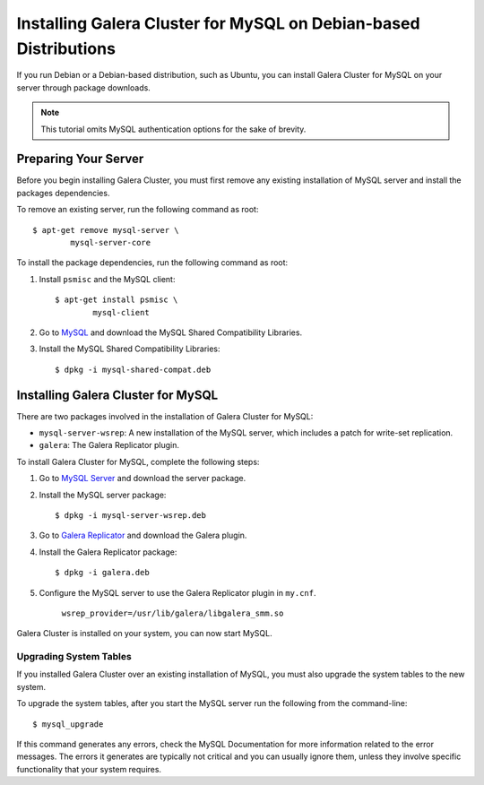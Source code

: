 =============================================
Installing Galera Cluster for MySQL on Debian-based Distributions
=============================================
.. _`MySQL Debian Installation`

If you run Debian or a Debian-based distribution, such as Ubuntu, you can install Galera Cluster for MySQL on your server through package downloads.

.. note:: This tutorial omits MySQL authentication options for the sake of brevity.

---------------------------------------------
Preparing Your Server
---------------------------------------------

Before you begin installing Galera Cluster, you must first remove any existing installation of MySQL server and install the packages dependencies.

To remove an existing server, run the following command as root::

	$ apt-get remove mysql-server \
		mysql-server-core

To install the package dependencies, run the following command as root::

1. Install ``psmisc`` and the MySQL client::

	$ apt-get install psmisc \
		mysql-client

2. Go to `MySQL <http://dev.mysql.com/downloads/mysql>`_ and download the MySQL Shared Compatibility Libraries.

3. Install the MySQL Shared Compatibility Libraries::

	$ dpkg -i mysql-shared-compat.deb


---------------------------------------------
Installing Galera Cluster for MySQL
---------------------------------------------

There are two packages involved in the installation of Galera Cluster for MySQL:

- ``mysql-server-wsrep``: A new installation of the MySQL server, which includes a patch for write-set replication.

- ``galera``: The Galera Replicator plugin.

To install Galera Cluster for MySQL, complete the following steps:

1. Go to `MySQL Server <https://launchpad.net/codership-mysql/+download>`_ and download the server package.

2. Install the MySQL server package::

	$ dpkg -i mysql-server-wsrep.deb 

3. Go to `Galera Replicator <https://launchpad.net/g alera>`_ and download the Galera plugin.

4. Install the Galera Replicator package::

	$ dpkg -i galera.deb

5. Configure the MySQL server to use the Galera Replicator plugin in ``my.cnf``.

	``wsrep_provider=/usr/lib/galera/libgalera_smm.so``

Galera Cluster is installed on your system, you can now start MySQL.


^^^^^^^^^^^^^^^^^^^^^^^
Upgrading System Tables
^^^^^^^^^^^^^^^^^^^^^^^

If you installed Galera Cluster over an existing installation of MySQL, you must also upgrade the system tables to the new system.

To upgrade the system tables, after you start the MySQL server run the following from the command-line::

	$ mysql_upgrade

If this command generates any errors, check the MySQL Documentation for more information related to the error messages.  The errors it generates are typically not critical and you can usually ignore them, unless they involve specific functionality that your system requires.

